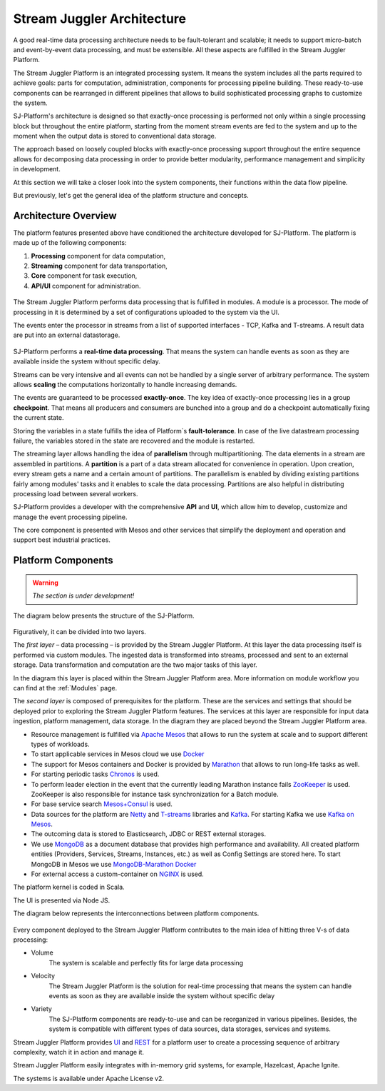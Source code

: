 .. _Architecture:

Stream Juggler Architecture
==============================

A good real-time data processing architecture needs to be fault-tolerant and scalable; it needs to support micro-batch and event-by-event data processing, and must be extensible. All these aspects are fulfilled in the Stream Juggler Platform. 

The Stream Juggler Platform is an integrated processing system. It means the system includes all the parts required to achieve goals: parts for computation, administration, components for processing pipeline building. These ready-to-use components can be rearranged in different pipelines that allows to build sophisticated processing graphs to customize the system.

SJ-Platform's architecture is designed so that exactly-once processing is performed not only within a single processing block but throughout the entire platform, starting from the moment stream events are fed to the system and up to the moment when the output data is stored to conventional data storage.

The approach based on loosely coupled blocks with exactly-once processing support throughout the entire sequence allows for decomposing data processing in order to provide better modularity, performance management and simplicity in development.

At this section we will take a closer look into the system components, their functions within the data flow pipeline.

But previously, let's get the general idea of the platform structure and concepts.


Architecture Overview
-------------------------

The platform features presented above have conditioned the architecture developed for SJ-Platform. The platform is made up of the following components:

1) **Processing** component for data computation,
2) **Streaming** component for data transportation,
3) **Core** component for task execution,
4) **API/UI** component for administration.

.. figure:: _static/GenCon.png
    :align: center

The Stream Juggler Platform performs data processing that is fulfilled in modules. A module is a processor. The mode of processing in it is determined by a set of configurations uploaded to the system via the UI.

The events enter the processor in streams from a list of supported interfaces - TCP, Kafka and T-streams. A result data are put into an external datastorage.

.. figure:: _static/Overview2.png

SJ-Platform performs a **real-time data processing**. That means the system can handle events as soon as they are available inside the system without specific delay. 

Streams can be very intensive and all events can not be handled by a single server of arbitrary performance. The system allows **scaling** the computations horizontally to handle increasing demands.

The events are guaranteed to be processed **exactly-once**. The key idea of exactly-once processing lies in a group **checkpoint**. That means all producers and consumers are bunched into a group and do a checkpoint automatically fixing the current state.

Storing the variables in a state fulfills the idea of Platform`s **fault-tolerance**. In case of the live datastream processing failure, the variables stored in the state are recovered and the module is restarted.

The streaming layer allows handling the idea of **parallelism** through multipartitioning. The data elements in a stream are assembled in partitions.  A **partition** is a part of a data stream allocated for convenience in operation. Upon creation, every stream gets a name and a certain amount of partitions. The parallelism is enabled by dividing existing partitions fairly among modules' tasks and it enables to scale the data processing. Partitions are also helpful in distributing processing load between several workers.

SJ-Platform provides a developer with the comprehensive **API** and **UI**, which allow him to develop, customize and manage the event processing pipeline.

The core component is presented with Mesos and other services that simplify the deployment and operation and support best industrial practices. 

Platform Components
------------------------

.. warning:: *The section is under development!*

The diagram below presents the structure of the SJ-Platform. 

.. figure:: _static/SJ_General1.png

Figuratively, it can be divided into two layers. 

The *first layer* – data processing – is provided by the Stream Juggler Platform. At this layer the data processing itself is performed via custom modules. The ingested data is transformed into streams, processed and sent to an external storage.  Data transformation and computation are the two major tasks of this layer.

In the diagram this layer is placed within the Stream Juggler Platform area. More information on module workflow you can find at the :ref:`Modules` page.

The *second layer* is composed of prerequisites for the platform. These are the services and settings that should be deployed prior to exploring the Stream Juggler Platform features. The services at this layer are responsible for input data ingestion, platform management, data storage. In the diagram they are placed beyond the Stream Juggler Platform area.

- Resource management is fulfilled via `Apache Mesos <http://mesos.apache.org/>`_ that allows to run the system at scale and to support different types of workloads.

- To start applicable services in Mesos cloud we use `Docker <http://mesos.apache.org/documentation/latest/docker-containerizer/>`_

- The support for Mesos containers and Docker is provided by `Marathon <https://mesosphere.github.io/marathon/>`_ that allows to run long-life tasks as well.

- For starting periodic tasks `Chronos <https://mesos.github.io/chronos/>`_ is used.

- To perform leader election in the event that the currently leading Marathon instance fails `ZooKeeper <https://zookeeper.apache.org/>`_ is used. ZooKeeper is also responsible for instance task synchronization for a Batch module.

- For base service search `Mesos+Consul <https://github.com/CiscoCloud/mesos-consul>`_ is used.

- Data sources for the platform are `Netty <https://netty.io/>`_ and `T-streams <https://t-streams.com>`_ libraries and `Kafka <https://kafka.apache.org/>`_. For starting Kafka we use `Kafka on Mesos <https://github.com/mesos/kafka>`_.

- The outcoming data is stored to Elasticsearch, JDBC or REST external storages.

- We use `MongoDB <https://www.mongodb.com/>`_ as a document database that provides high performance and availability. All created platform entities (Providers, Services, Streams, Instances, etc.) as well as Config Settings are stored here. To start MongoDB in Mesos we use `MongoDB-Marathon Docker <https://hub.docker.com/r/tobilg/mongodb-marathon/>`_

- For external access a custom-container on `NGINX <https://www.nginx.com>`_ is used. 

The platform kernel is coded in Scala.

The UI is presented via Node JS.

The diagram below represents the interconnections between platform components.

.. figure:: _static/SJComponentDiagram.png

Every component deployed to the Stream Juggler Platform contributes to the main idea of hitting three V-s of data processing:

- Volume 
    The system is scalable and perfectly fits for large data processing
    
- Velocity 
    The Stream Juggler Platform is the solution for real-time processing that means the system can handle events as soon as they are available inside the system without specific delay
    
- Variety 
    The SJ-Platform components are ready-to-use and can be reorganized in various pipelines. Besides, the system  is compatible with different types of data sources, data storages, services and systems. 

Stream Juggler Platform provides `UI <http://streamjuggler.readthedocs.io/en/develop/SJ_UI_Guide.html>`_ and `REST <http://streamjuggler.readthedocs.io/en/develop/SJ_CRUD_REST_API.html>`_ for a platform user to create a processing sequence of arbitrary complexity, watch it in action and manage it.

Stream Juggler Platform easily integrates with in-memory grid systems, for example, Hazelcast, Apache Ignite.

The systems is available under Apache License v2. 
    
